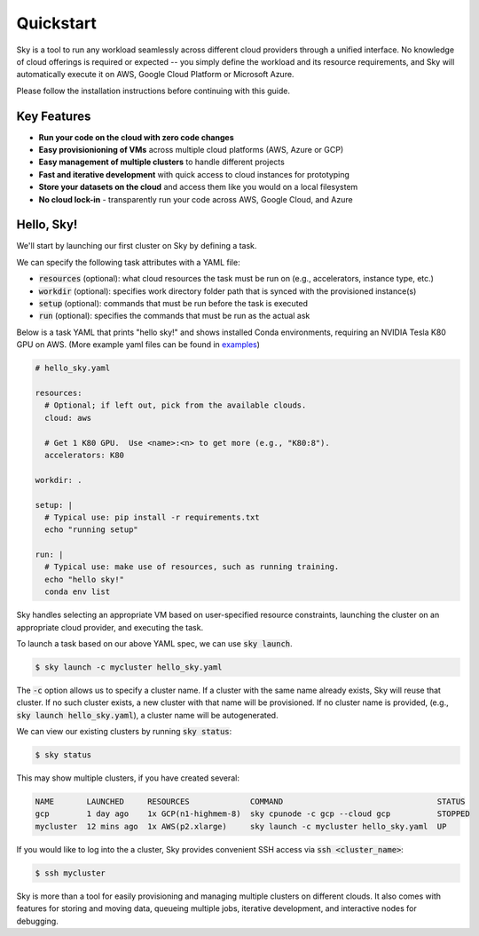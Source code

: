 Quickstart
==========

Sky is a tool to run any workload seamlessly across different cloud providers
through a unified interface. No knowledge of cloud offerings is required or
expected -- you simply define the workload and its resource requirements,
and Sky will automatically execute it on AWS, Google Cloud Platform or Microsoft
Azure.

Please follow the installation instructions before continuing with this guide.

Key Features
------------
- **Run your code on the cloud with zero code changes**
- **Easy provisionioning of VMs** across multiple cloud platforms (AWS, Azure or GCP)
- **Easy management of multiple clusters** to handle different projects
- **Fast and iterative development** with quick access to cloud instances for prototyping
- **Store your datasets on the cloud** and access them like you would on a local filesystem
- **No cloud lock-in** - transparently run your code across AWS, Google Cloud, and Azure


Hello, Sky!
-----------
We'll start by launching our first cluster on Sky by defining a task.

We can specify the following task attributes with a YAML file:

- :code:`resources` (optional): what cloud resources the task must be run on (e.g., accelerators, instance type, etc.)
- :code:`workdir` (optional): specifies work directory folder path that is synced with the provisioned instance(s)
- :code:`setup` (optional): commands that must be run before the task is executed
- :code:`run` (optional): specifies the commands that must be run as the actual ask

Below is a task YAML that prints "hello sky!" and shows installed Conda environments,
requiring an NVIDIA Tesla K80 GPU on AWS. (More example yaml files can be found in `examples <https://github.com/concretevitamin/sky-experiments/tree/master/examples>`_)

.. code-block:: yaml

   # hello_sky.yaml

   resources:
     # Optional; if left out, pick from the available clouds.
     cloud: aws

     # Get 1 K80 GPU.  Use <name>:<n> to get more (e.g., "K80:8").
     accelerators: K80

   workdir: .

   setup: |
     # Typical use: pip install -r requirements.txt
     echo "running setup"

   run: |
     # Typical use: make use of resources, such as running training.
     echo "hello sky!"
     conda env list

Sky handles selecting an appropriate VM based on user-specified resource
constraints, launching the cluster on an appropriate cloud provider, and
executing the task.

To launch a task based on our above YAML spec, we can use :code:`sky launch`.

.. code-block:: console

   $ sky launch -c mycluster hello_sky.yaml

The :code:`-c` option allows us to specify a cluster name. If a cluster with the
same name already exists, Sky will reuse that cluster. If no such cluster
exists, a new cluster with that name will be provisioned. If no cluster name is
provided, (e.g., :code:`sky launch hello_sky.yaml`), a cluster name will be
autogenerated.

We can view our existing clusters by running :code:`sky status`:

.. code-block:: console

   $ sky status

This may show multiple clusters, if you have created several:

.. code-block::

  NAME       LAUNCHED     RESOURCES             COMMAND                                 STATUS
  gcp        1 day ago    1x GCP(n1-highmem-8)  sky cpunode -c gcp --cloud gcp          STOPPED
  mycluster  12 mins ago  1x AWS(p2.xlarge)     sky launch -c mycluster hello_sky.yaml  UP

If you would like to log into the a cluster, Sky provides convenient SSH access via :code:`ssh <cluster_name>`:

.. code-block:: console

   $ ssh mycluster

Sky is more than a tool for easily provisioning and managing multiple clusters
on different clouds.  It also comes with features for storing and moving data,
queueing multiple jobs, iterative development, and interactive nodes for
debugging.
